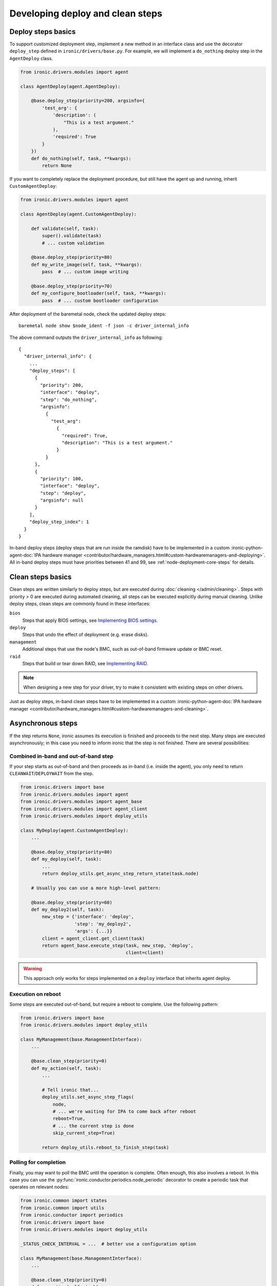 Developing deploy and clean steps
=================================

Deploy steps basics
-------------------

To support customized deployment step, implement a new method in an interface
class and use the decorator ``deploy_step`` defined in
``ironic/drivers/base.py``. For example, we will implement a ``do_nothing``
deploy step in the ``AgentDeploy`` class.

.. code-block:: python

  from ironic.drivers.modules import agent

  class AgentDeploy(agent.AgentDeploy):

      @base.deploy_step(priority=200, argsinfo={
          'test_arg': {
              'description': (
                  "This is a test argument."
              ),
              'required': True
          }
      })
      def do_nothing(self, task, **kwargs):
          return None

If you want to completely replace the deployment procedure, but still have the
agent up and running, inherit ``CustomAgentDeploy``:

.. code-block:: python

  from ironic.drivers.modules import agent

  class AgentDeploy(agent.CustomAgentDeploy):

      def validate(self, task):
          super().validate(task)
          # ... custom validation

      @base.deploy_step(priority=80)
      def my_write_image(self, task, **kwargs):
          pass  # ... custom image writing

      @base.deploy_step(priority=70)
      def my_configure_bootloader(self, task, **kwargs):
          pass  # ... custom bootloader configuration

After deployment of the baremetal node, check the updated deploy steps::

    baremetal node show $node_ident -f json -c driver_internal_info

The above command outputs the ``driver_internal_info`` as following::

  {
    "driver_internal_info": {
      ...
      "deploy_steps": [
        {
          "priority": 200,
          "interface": "deploy",
          "step": "do_nothing",
          "argsinfo":
            {
              "test_arg":
                {
                  "required": True,
                  "description": "This is a test argument."
                }
            }
        },
        {
          "priority": 100,
          "interface": "deploy",
          "step": "deploy",
          "argsinfo": null
        }
      ],
      "deploy_step_index": 1
    }
  }

In-band deploy steps (deploy steps that are run inside the ramdisk) have to be
implemented in a custom :ironic-python-agent-doc:`IPA hardware manager
<contributor/hardware_managers.html#custom-hardwaremanagers-and-deploying>`.
All in-band deploy steps must have priorities between 41 and 99, see
:ref:`node-deployment-core-steps` for details.

Clean steps basics
------------------

Clean steps are written similarly to deploy steps, but are executed during
:doc:`cleaning </admin/cleaning>`. Steps with priority > 0 are executed during
automated cleaning, all steps can be executed explicitly during manual
cleaning. Unlike deploy steps, clean steps are commonly found in these
interfaces:

``bios``
    Steps that apply BIOS settings, see `Implementing BIOS settings`_.
``deploy``
    Steps that undo the effect of deployment (e.g. erase disks).
``management``
    Additional steps that use the node's BMC, such as out-of-band firmware
    update or BMC reset.
``raid``
    Steps that build or tear down RAID, see `Implementing RAID`_.

.. note::
   When designing a new step for your driver, try to make it consistent with
   existing steps on other drivers.

Just as deploy steps, in-band clean steps have to be
implemented in a custom :ironic-python-agent-doc:`IPA hardware manager
<contributor/hardware_managers.html#custom-hardwaremanagers-and-cleaning>`.

Asynchronous steps
------------------

If the step returns ``None``, ironic assumes its execution is finished and
proceeds to the next step. Many steps are executed asynchronously; in this case
you need to inform ironic that the step is not finished. There are several
possibilities:

Combined in-band and out-of-band step
~~~~~~~~~~~~~~~~~~~~~~~~~~~~~~~~~~~~~

If your step starts as out-of-band and then proceeds as in-band (i.e. inside
the agent), you only need to return ``CLEANWAIT``/``DEPLOYWAIT`` from
the step.

.. code-block:: python

    from ironic.drivers import base
    from ironic.drivers.modules import agent
    from ironic.drivers.modules import agent_base
    from ironic.drivers.modules import agent_client
    from ironic.drivers.modules import deploy_utils

    class MyDeploy(agent.CustomAgentDeploy):
        ...

        @base.deploy_step(priority=80)
        def my_deploy(self, task):
            ...
            return deploy_utils.get_async_step_return_state(task.node)

        # Usually you can use a more high-level pattern:

        @base.deploy_step(priority=60)
        def my_deploy2(self, task):
            new_step = {'interface': 'deploy',
                        'step': 'my_deploy2',
                        'args': {...}}
            client = agent_client.get_client(task)
            return agent_base.execute_step(task, new_step, 'deploy',
                                           client=client)

.. warning::
   This approach only works for steps implemented on a ``deploy``
   interface that inherits agent deploy.

Execution on reboot
~~~~~~~~~~~~~~~~~~~

Some steps are executed out-of-band, but require a reboot to complete. Use the
following pattern:

.. code-block:: python

    from ironic.drivers import base
    from ironic.drivers.modules import deploy_utils

    class MyManagement(base.ManagementInterface):
        ...

        @base.clean_step(priority=0)
        def my_action(self, task):
            ...

            # Tell ironic that...
            deploy_utils.set_async_step_flags(
                node,
                # ... we're waiting for IPA to come back after reboot
                reboot=True,
                # ... the current step is done
                skip_current_step=True)

            return deploy_utils.reboot_to_finish_step(task)

.. _deploy-steps-polling:

Polling for completion
~~~~~~~~~~~~~~~~~~~~~~~

Finally, you may want to poll the BMC until the operation is complete. Often
enough, this also involves a reboot. In this case you can use the
:py:func:`ironic.conductor.periodics.node_periodic` decorator to create a
periodic task that operates on relevant nodes:

.. code-block:: python

    from ironic.common import states
    from ironic.common import utils
    from ironic.conductor import periodics
    from ironic.drivers import base
    from ironic.drivers.modules import deploy_utils

    _STATUS_CHECK_INTERVAL = ...  # better use a configuration option

    class MyManagement(base.ManagementInterface):
        ...

        @base.clean_step(priority=0)
        def my_action(self, task):
            ...

            reboot_required = ...  # your step may or may not need rebooting

            # Make this node as running my_action. Often enough you will store
            # some useful data rather than a boolean flag.
            utils.set_node_nested_field(task.node, 'driver_internal_info',
                                        'in_my_action', True)

            # Tell ironic that...
            deploy_utils.set_async_step_flags(
                node,
                # ... we're waiting for IPA to come back after reboot
                reboot=reboot_required,
                # ... the current step shouldn't be entered again
                skip_current_step=True,
                # ... we'll be polling until the step is done
                polling=True)

            if reboot_required:
                return deploy_utils.reboot_to_finish_step(task)

        @periodics.node_periodic(
            purpose='checking my action status',
            spacing=_STATUS_CHECK_INTERVAL,
            filters={
                # Skip nodes that already have a lock
                'reserved': False,
                # Only consider nodes that are waiting for cleaning or failed
                # on timeout.
                'provision_state_in': [states.CLEANWAIT, states.CLEANFAIL],
            },
            # Load driver_internal_info from the database on listing
            predicate_extra_fields=['driver_internal_info'],
            # Only consider nodes with in_my_action
            predicate=lambda n: n.driver_internal_info.get('in_my_action'),
        )
        def check_my_action(self, task, manager, context):
            if not needs_actions():  # insert your checks here
                return

            task.upgrade_lock()

            ...  # do any required updates

            # Drop the flag so that this node is no longer considered
            utils.pop_node_nested_field(task.node, 'driver_internal_info',
                                        'in_my_action')

Note that creating a ``task`` involves an additional database query, so you
want to avoid creating them for too many nodes in your periodic tasks. Instead:

* Try to use precise ``filters`` to filter out nodes on the database level.
  Using ``reserved`` and ``provision_state``/``provision_state_in`` are
  recommended in most cases. See
  :py:meth:`ironic.db.api.Connection.get_nodeinfo_list` for a list of possible
  filters.
* Use ``predicate`` to filter on complex fields such as
  ``driver_internal_info``. Predicates are checked before tasks are created.

Implementing RAID
-----------------

RAID is implemented via deploy and clean steps in the ``raid`` interfaces.
By convention they have the following signatures:

.. code-block:: python

    from ironic.drivers import base

    class MyRAID(base.RAIDInterface):

        @base.clean_step(priority=0, abortable=False, argsinfo={
            'create_root_volume': {
                'description': (
                    'This specifies whether to create the root volume. '
                    'Defaults to `True`.'
                ),
                'required': False
            },
            'create_nonroot_volumes': {
                'description': (
                    'This specifies whether to create the non-root volumes. '
                    'Defaults to `True`.'
                ),
                'required': False
            },
            'delete_existing': {
                'description': (
                    'Setting this to `True` indicates to delete existing RAID '
                    'configuration prior to creating the new configuration. '
                    'Default value is `False`.'
                ),
                'required': False,
            }
        })
        def create_configuration(self, task, create_root_volume=True,
                                 create_nonroot_volumes=True,
                                 delete_existing=False):
            pass

        @base.clean_step(priority=0)
        @base.deploy_step(priority=0)
        def delete_configuration(self, task):
            pass

        @base.deploy_step(priority=0,
                          argsinfo=base.RAID_APPLY_CONFIGURATION_ARGSINFO)
        def apply_configuration(self, task, raid_config,
                                create_root_volume=True,
                                create_nonroot_volumes=False,
                                delete_existing=False):
            pass

Notes:

* ``create_configuration`` only works as a clean step, during deployment
  ``apply_configuration`` is used instead.
* ``apply_configuration`` accepts the target RAID configuration explicitly,
  while ``create_configuration`` uses the node's ``target_raid_config`` field.
* Priorities default to 0 since RAID should not be built by default.

Implementing BIOS settings
--------------------------

BIOS is implemented via deploy and clean steps in the ``raid`` interfaces.
By convention they have the following signatures:

.. code-block:: python

    from ironic.drivers import base

    _APPLY_CONFIGURATION_ARGSINFO = {
        'settings': {
            'description': (
                'A list of BIOS settings to be applied'
            ),
            'required': True
        }
    }

    class MyBIOS(base.BIOSInterface):

        @base.clean_step(priority=0)
        @base.deploy_step(priority=0)
        @base.cache_bios_settings
        def factory_reset(self, task):
            pass

        @base.clean_step(priority=0, argsinfo=_APPLY_CONFIGURATION_ARGSINFO)
        @base.deploy_step(priority=0, argsinfo=_APPLY_CONFIGURATION_ARGSINFO)
        @base.cache_bios_settings
        def apply_configuration(self, task, settings):
            pass

Notes:

* Both ``factory_reset`` and ``apply_configuration`` can be used as deploy
  and clean steps.
* The ``cache_bios_settings`` decorator is used to ensure that the settings
  cached in the ironic database is updated.
* Priorities default to 0 since BIOS settings should not be modified
  by default.
